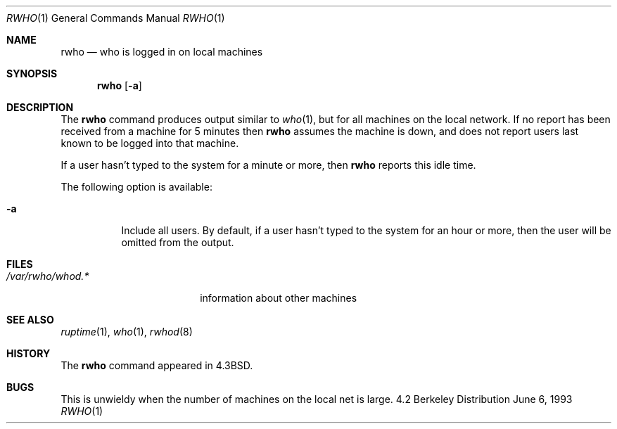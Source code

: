 .\" Copyright (c) 1983, 1990, 1993
.\"	The Regents of the University of California.  All rights reserved.
.\"
.\" Redistribution and use in source and binary forms, with or without
.\" modification, are permitted provided that the following conditions
.\" are met:
.\" 1. Redistributions of source code must retain the above copyright
.\"    notice, this list of conditions and the following disclaimer.
.\" 2. Redistributions in binary form must reproduce the above copyright
.\"    notice, this list of conditions and the following disclaimer in the
.\"    documentation and/or other materials provided with the distribution.
.\" 3. All advertising materials mentioning features or use of this software
.\"    must display the following acknowledgement:
.\"	This product includes software developed by the University of
.\"	California, Berkeley and its contributors.
.\" 4. Neither the name of the University nor the names of its contributors
.\"    may be used to endorse or promote products derived from this software
.\"    without specific prior written permission.
.\"
.\" THIS SOFTWARE IS PROVIDED BY THE REGENTS AND CONTRIBUTORS ``AS IS'' AND
.\" ANY EXPRESS OR IMPLIED WARRANTIES, INCLUDING, BUT NOT LIMITED TO, THE
.\" IMPLIED WARRANTIES OF MERCHANTABILITY AND FITNESS FOR A PARTICULAR PURPOSE
.\" ARE DISCLAIMED.  IN NO EVENT SHALL THE REGENTS OR CONTRIBUTORS BE LIABLE
.\" FOR ANY DIRECT, INDIRECT, INCIDENTAL, SPECIAL, EXEMPLARY, OR CONSEQUENTIAL
.\" DAMAGES (INCLUDING, BUT NOT LIMITED TO, PROCUREMENT OF SUBSTITUTE GOODS
.\" OR SERVICES; LOSS OF USE, DATA, OR PROFITS; OR BUSINESS INTERRUPTION)
.\" HOWEVER CAUSED AND ON ANY THEORY OF LIABILITY, WHETHER IN CONTRACT, STRICT
.\" LIABILITY, OR TORT (INCLUDING NEGLIGENCE OR OTHERWISE) ARISING IN ANY WAY
.\" OUT OF THE USE OF THIS SOFTWARE, EVEN IF ADVISED OF THE POSSIBILITY OF
.\" SUCH DAMAGE.
.\"
.\"     @(#)rwho.1	8.1 (Berkeley) 6/6/93
.\" $FreeBSD$
.\"
.Dd June 6, 1993
.Dt RWHO 1
.Os BSD 4.2
.Sh NAME
.Nm rwho
.Nd who is logged in on local machines
.Sh SYNOPSIS
.Nm
.Op Fl a
.Sh DESCRIPTION
The
.Nm
command produces output similar to
.Xr who 1 ,
but for all machines on the local network.
If no report has been
received from a machine for 5 minutes then
.Nm
assumes the machine is down, and does not report users last known
to be logged into that machine.
.Pp
If a user hasn't typed to the system for a minute or more, then
.Nm
reports this idle time.
.Pp
The following option is available:
.Bl -tag -width indent
.It Fl a
Include all users.  By default, if a user hasn't typed to the system for
an hour or more, then the user will be omitted from the output.
.El
.Sh FILES
.Bl -tag -width /var/rwho/whod.* -compact
.It Pa /var/rwho/whod.*
information about other machines
.El
.Sh SEE ALSO
.Xr ruptime 1 ,
.Xr who 1 ,
.Xr rwhod 8
.Sh HISTORY
The
.Nm
command
appeared in
.Bx 4.3 .
.Sh BUGS
This is unwieldy when the number of machines
on the local net is large.
